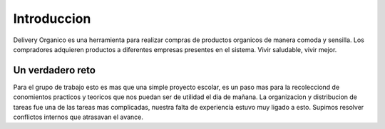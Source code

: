 ============
Introduccion
============

Delivery Organico es una herramienta para realizar compras de productos 
organicos de manera comoda y sensilla. Los compradores adquieren 
productos a diferentes empresas presentes en el sistema. 
Vivir saludable, vivir mejor.

Un verdadero reto
-----------------

Para el grupo de trabajo esto es mas que una simple proyecto escolar, 
es un paso mas para la recolecciond de conomientos practicos y 
teoricos que nos puedan ser de utilidad el dia de mañana.
La organizacion y distribucion de tareas fue una de las tareas mas
complicadas, nuestra falta de experiencia estuvo muy ligado a esto.
Supimos resolver conflictos internos que atrasavan el avance.

